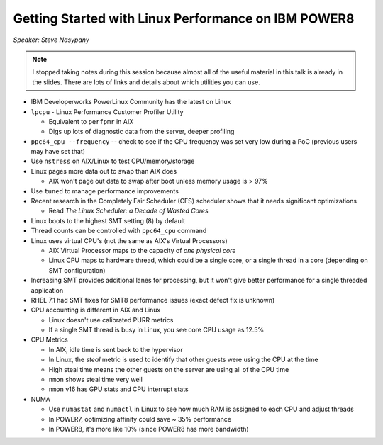 ====================================================
Getting Started with Linux Performance on IBM POWER8
====================================================

*Speaker: Steve Nasypany*

.. note::

   I stopped taking notes during this session because almost all of the useful
   material in this talk is already in the slides. There are lots of links
   and details about which utilities you can use.

* IBM Developerworks PowerLinux Community has the latest on Linux
* ``lpcpu`` - Linux Performance Customer Profiler Utility

  * Equivalent to ``perfpmr`` in AIX
  * Digs up lots of diagnostic data from the server, deeper profiling

* ``ppc64_cpu --frequency`` -- check to see if the CPU frequency was set very
  low during a PoC (previous users may have set that)
* Use ``nstress`` on AIX/Linux to test CPU/memory/storage
* Linux pages more data out to swap than AIX does

  * AIX won't page out data to swap after boot unless memory usage is > 97%

* Use ``tuned`` to manage performance improvements
* Recent research in the Completely Fair Scheduler (CFS) scheduler shows that
  it needs significant optimizations

  * Read *The Linux Scheduler: a Decade of Wasted Cores*

* Linux boots to the highest SMT setting (8) by default
* Thread counts can be controlled with ``ppc64_cpu`` command
* Linux uses virtual CPU's (not the same as AIX's Virtual Processors)

  * AIX Virtual Processor maps to the capacity of *one physical core*
  * Linux CPU maps to hardware thread, which could be a single core, or a
    single thread in a core (depending on SMT configuration)

* Increasing SMT provides additional lanes for processing, but it won't give
  better performance for a single threaded application
* RHEL 7.1 had SMT fixes for SMT8 performance issues (exact defect fix is
  unknown)
* CPU accounting is different in AIX and Linux

  * Linux doesn't use calibrated PURR metrics
  * If a single SMT thread is busy in Linux, you see core CPU usage as 12.5%

* CPU Metrics

  * In AIX, idle time is sent back to the hypervisor
  * In Linux, the *steal* metric is used to identify that other guests were
    using the CPU at the time
  * High steal time means the other guests on the server are using all of the
    CPU time
  * ``nmon`` shows steal time very well
  * ``nmon`` v16 has GPU stats and CPU interrupt stats

* NUMA

  * Use ``numastat`` and ``numactl`` in Linux to see how much RAM is assigned
    to each CPU and adjust threads
  * In POWER7, optimizing affinity could save ~ 35% performance
  * In POWER8, it's more like 10% (since POWER8 has more bandwidth)
